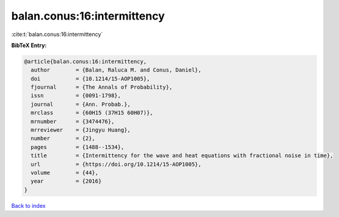 balan.conus:16:intermittency
============================

:cite:t:`balan.conus:16:intermittency`

**BibTeX Entry:**

.. code-block:: bibtex

   @article{balan.conus:16:intermittency,
     author        = {Balan, Raluca M. and Conus, Daniel},
     doi           = {10.1214/15-AOP1005},
     fjournal      = {The Annals of Probability},
     issn          = {0091-1798},
     journal       = {Ann. Probab.},
     mrclass       = {60H15 (37H15 60H07)},
     mrnumber      = {3474476},
     mrreviewer    = {Jingyu Huang},
     number        = {2},
     pages         = {1488--1534},
     title         = {Intermittency for the wave and heat equations with fractional noise in time},
     url           = {https://doi.org/10.1214/15-AOP1005},
     volume        = {44},
     year          = {2016}
   }

`Back to index <../By-Cite-Keys.html>`_
